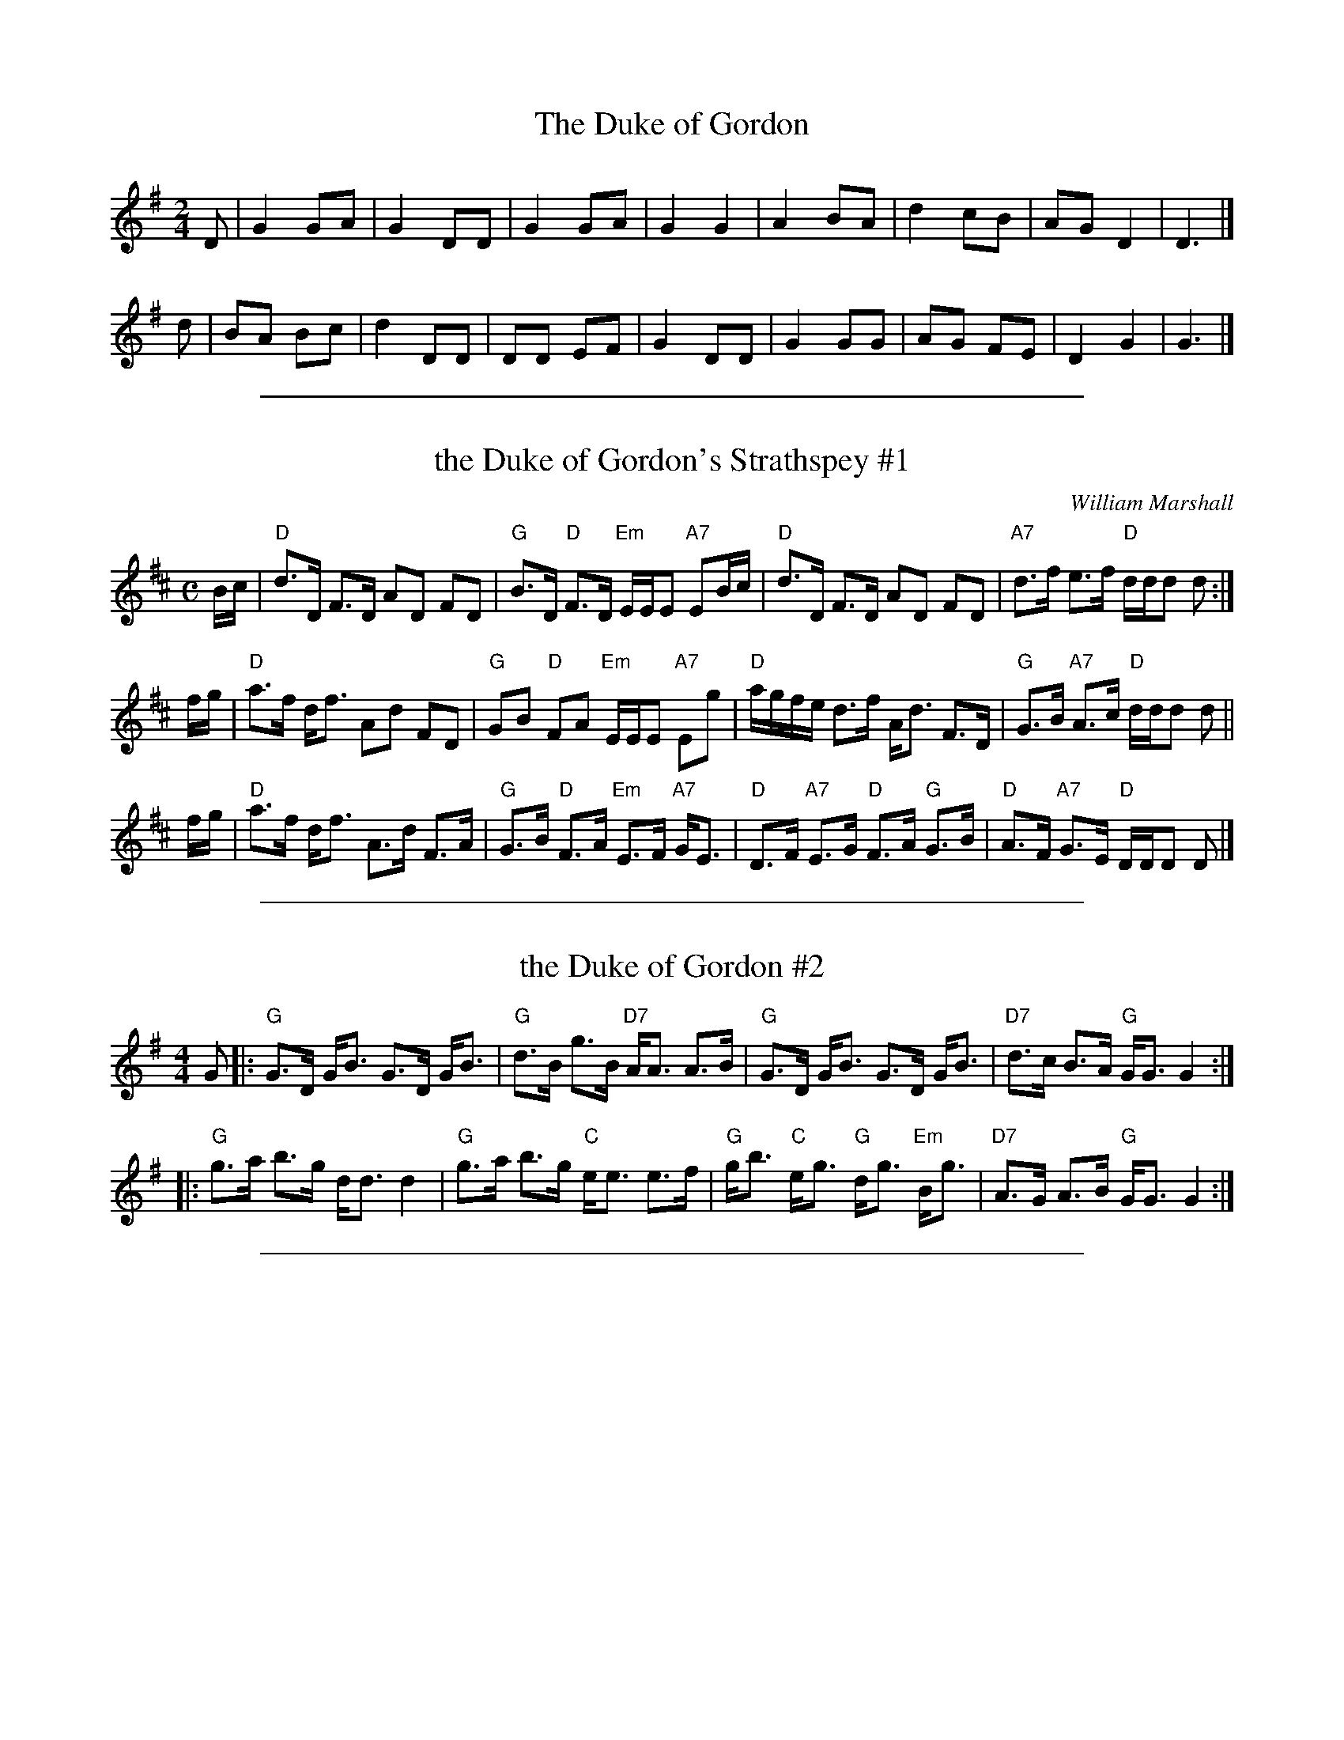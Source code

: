 
X: 1
T: The Duke of Gordon
R: march, air
M: 2/4
L: 1/8
F: http://sniff.numachi.com/~rickheit/dtrad/abc/DUKEGORD.abc	 2008-05-06 22:37:13 UT
K: G
D | G2 GA | G2 DD | G2 GA | G2 G2 | A2 BA | d2 cB | AG D2 | D3 |]
d | BA Bc | d2 DD | DD EF | G2 DD | G2 GG | AG FE | D2 G2 | G3 |]


%%sep 3 1 500

X: 2
T: the Duke of Gordon's Strathspey #1
C: William Marshall
M: C
L: 1/8
S: Marshall's 1822 Collection
Z: AK/Fiddler's Companion
K: D
B/c/ |\
"D"d>D F>D AD FD | "G"B>D "D"F>D "Em"E/E/E "A7"EB/c/ |\
"D"d>D F>D AD FD | "A7"d>f e>f "D"d/d/d d :|
f/g/ |\
"D"a>f d<f Ad FD | "G"GB "D"FA "Em"E/E/E "A7"Eg |\
"D"a/g/f/e/ d>f A<d F>D | "G"G>B "A7"A>c "D"d/d/d d ||
f/g/ |\
"D"a>f d<f A>d F>A | "G"G>B "D"F>A "Em"E>F "A7"G<E |\
"D"D>F "A7"E>G "D"F>A "G"G>B | "D"A>F "A7"G>E "D"D/D/D D |]


%%sep 3 1 500

X: 3
T: the Duke of Gordon #2
M:4/4
L:1/8
%Q:128
K:G
G \
|:"G"G3/D/ G/B3/ G3/D/ G/B3/ | "G"d3/B/ g3/B/ "D7"A/A3/ A3/B/ \
| "G"G3/D/ G/B3/ G3/D/ G/B3/ | "D7"d3/c/ B3/A/ "G"G/G3/ G2 :|
|:"G"g3/a/ b3/g/ d/d3/ d2 | "G"g3/a/ b3/g/ "C"e/e3/ e3/f/ \
| "G"g/b3/ "C"e/g3/ "G"d/g3/ "Em"B/g3/ | "D7"A3/G/ A3/B/ "G"G/G3/ G2 :|


%%sep 3 1 500

X: 4
T: the Duke Of Gordon #3
C:Niel Gow (1727-1807)
M:4/4
L:1/8
R:strathspey
F:http://www.thesession.org/tunes/display.php/2814	 2008-05-06 22:37:13 UT
K:D
F>E | D<A, B,>A, D>B, A,>F | G<E   F>D B,2 F>E \
    | D<A, B,>A, D>B, A,>B | A>F (3EFE D2     :|
B>c | d<A  B>F   A>F  D>F  | G<E   F>D B,2 B>c \
    | d<A  B>F   A>F  D>F  | G<E   B>c d2     ||
B>c | d<A  B>F   A>F  D>F  | G<E   F>D B,2 F>E \
    | D<A, B,>A, D>B, A,>B | A>F (3EFE D2     |]
